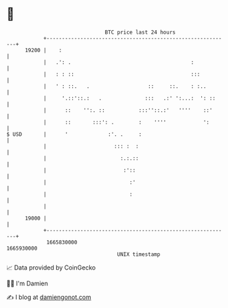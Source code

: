 * 👋

#+begin_example
                                   BTC price last 24 hours                    
               +------------------------------------------------------------+ 
         19200 |    :                                                       | 
               |   .': .                                       :            | 
               |   : : ::                                      :::          | 
               |   ' : ::.   .                   ::     ::.    : :..        | 
               |     '.::'::.:   .              :::   .:' ':...:  ': ::     | 
               |      ::    '':. ::           :::''::.:'   ''''    ::'      | 
               |      ::       :::': .        :    ''''            ':       | 
   $ USD       |      '             :'. .     :                             | 
               |                      ::: :  :                              | 
               |                        :.:.::                              | 
               |                         :'::                               | 
               |                           :'                               | 
               |                           :                                | 
               |                                                            | 
         19000 |                                                            | 
               +------------------------------------------------------------+ 
                1665830000                                        1665930000  
                                       UNIX timestamp                         
#+end_example
📈 Data provided by CoinGecko

🧑‍💻 I'm Damien

✍️ I blog at [[https://www.damiengonot.com][damiengonot.com]]
